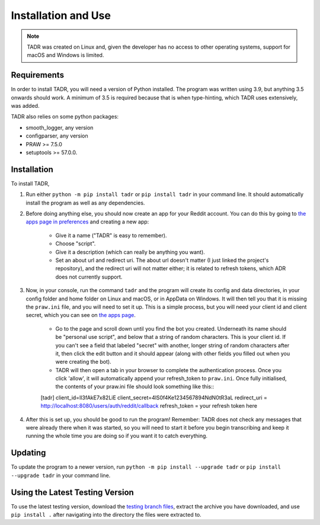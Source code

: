 Installation and Use
=====================

.. note:: TADR was created on Linux and, given the developer has no access to other operating systems, support for macOS and Windows is limited.

Requirements
-------------

In order to install TADR, you will need a version of Python installed. The program was written using 3.9, but anything 3.5 onwards should work. A minimum of 3.5 is required because that is when type-hinting, which TADR uses extensively, was added.

TADR also relies on some python packages:

- smooth_logger, any version
- configparser, any version
- PRAW >= 7.5.0
- setuptools >= 57.0.0.

Installation
-------------

To install TADR,

1. Run either ``python -m pip install tadr`` or ``pip install tadr`` in your command line. It should automatically install the program as well as any dependencies.
2. Before doing anything else, you should now create an app for your Reddit account. You can do this by going to `the apps page in preferences <https://www.reddit.com/prefs/apps/>`_ and creating a new app:

    - Give it a name ("TADR" is easy to remember).
    - Choose "script".
    - Give it a description (which can really be anything you want).
    - Set an about url and redirect uri. The about url doesn't matter (I just linked the project's repository), and the redirect uri will not matter either; it is related to refresh tokens, which ADR does not currently support.
    
3. Now, in your console, run the command ``tadr`` and the program will create its config and data directories, in your config folder and home folder on Linux and macOS, or in AppData on Windows. It will then tell you that it is missing the ``praw.ini`` file, and you will need to set it up. This is a simple process, but you will need your client id and client secret, which you can see on `the apps page <https://www.reddit.com/prefs/apps/>`_.

    - Go to the page and scroll down until you find the bot you created. Underneath its name should be "personal use script", and below that a string of random characters. This is your client id. If you can't see a field that labeled "secret" with another, longer string of random characters after it, then click the edit button and it should appear (along with other fields you filled out when you were creating the bot).
    
    - TADR will then open a tab in your browser to complete the authentication process. Once you click 'allow', it will automatically append your refresh_token to ``praw.ini``. Once fully initialised, the contents of your praw.ini file should look something like this:::

    [tadr]
    client_id=lI3fAkE7x82LiE
    client_secret=4lS0f4Ke1234567894NdN0tR3aL
    redirect_uri = http://localhost:8080/users/auth/reddit/callback
    refresh_token = your refresh token here


4. After this is set up, you should be good to run the program! Remember: TADR does not check any messages that were already there when it was started, so you will need to start it before you begin transcribing and keep it running the whole time you are doing so if you want it to catch everything.

Updating
---------

To update the program to a newer version, run ``python -m pip install --upgrade tadr`` or ``pip install --upgrade tadr`` in your command line.

Using the Latest Testing Version
---------------------------------

To use the latest testing version, download the `testing branch files <https://github.com/MurdoMaclachlan/oscr/tree/testing>`_, extract the archive you have downloaded, and use ``pip install .`` after navigating into the directory the files were extracted to.
